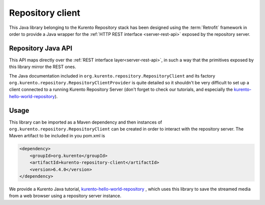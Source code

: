 %%%%%%%%%%%%%%%%%
Repository client
%%%%%%%%%%%%%%%%%

This Java library belonging to the Kurento Repository stack has been designed 
using the :term:`Retrofit` framework in order to provide a Java wrapper for
the :ref:`HTTP REST interface <server-rest-api>` exposed by the repository server. 

Repository Java API
-------------------

This API maps directly over the :ref:`REST interface layer<server-rest-api>`, in 
such a way that the primitives exposed by this library mirror the REST ones.

The Java documentation included in ``org.kurento.repository.RepositoryClient`` and
its factory ``org.kurento.repository.RepositoryClientProvider`` is quite 
detailed so it shouldn't be very difficult to set up a client connected to a 
running Kurento Repository Server (don't forget to check our tutorials, and 
especially the 
`kurento-hello-world-repository <https://github.com/Kurento/kurento-tutorial-java/tree/master/kurento-hello-world-recording>`_).

Usage
-----

This library can be imported as a Maven dependency and then instances of 
``org.kurento.repository.RepositoryClient`` can be created in order to interact 
with the repository server. The Maven artifact to be included in you pom.xml is

.. code-block:: xml

   <dependency>
       <groupId>org.kurento</groupId>
       <artifactId>kurento-repository-client</artifactId>
       <version>6.4.0</version>
   </dependency>

We provide a Kurento Java tutorial, 
`kurento-hello-world-repository <https://github.com/Kurento/kurento-tutorial-java/tree/master/kurento-hello-world-recording>`_
, which uses this library to save the streamed media from a web browser using a 
repository server instance.